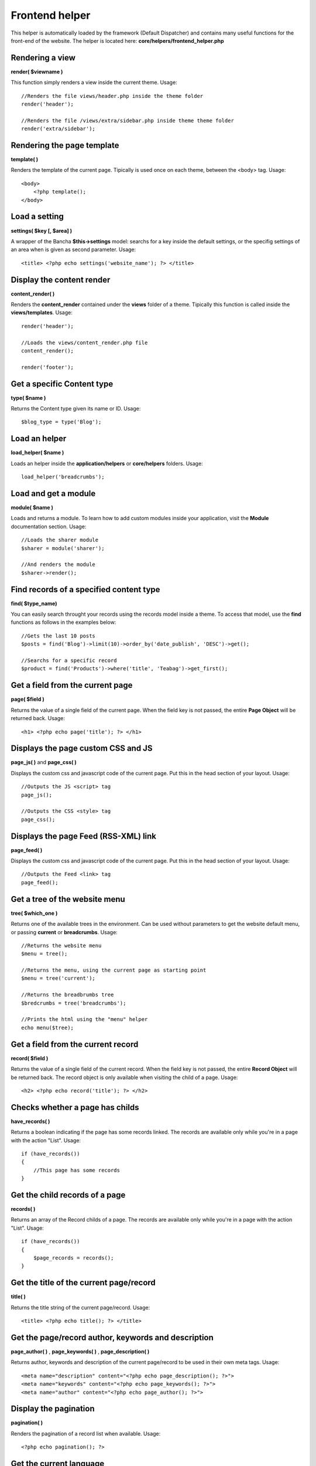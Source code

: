 ===============
Frontend helper
===============

This helper is automatically loaded by the framework (Default Dispatcher) and contains many useful functions for the front-end of the website.
The helper is located here: **core/helpers/frontend_helper.php**


----------------
Rendering a view
----------------

**render( $viewname )**

This function simply renders a view inside the current theme.
Usage::

    //Renders the file views/header.php inside the theme folder
    render('header');

    //Renders the file /views/extra/sidebar.php inside theme theme folder
    render('extra/sidebar');


---------------------------
Rendering the page template
---------------------------

**template( )**

Renders the template of the current page. Tipically is used once on each theme, between the <body> tag.
Usage::

    <body>
        <?php template();
    </body>


--------------
Load a setting
--------------

**settings( $key [, $area] )**

A wrapper of the Bancha **$this->settings** model: searchs for a key inside the default settings, or the specifig settings of an area when is given as second parameter. Usage::

    <title> <?php echo settings('website_name'); ?> </title>


--------------------------
Display the content render
--------------------------

**content_render( )**

Renders the **content_render** contained under the **views** folder of a theme. Tipically this function is called inside the **views/templates**.
Usage::

    render('header');

    //Loads the views/content_render.php file
    content_render();

    render('footer');


---------------------------
Get a specific Content type
---------------------------

**type( $name )**

Returns the Content type given its name or ID. Usage::

    $blog_type = type('Blog');


--------------
Load an helper
--------------

**load_helper( $name )**

Loads an helper inside the **application/helpers** or **core/helpers** folders. Usage::

    load_helper('breadcrumbs');


---------------------
Load and get a module
---------------------

**module( $name )**

Loads and returns a module. To learn how to add custom modules inside your application, visit the **Module** documentation section. Usage::

    //Loads the sharer module
    $sharer = module('sharer');

    //And renders the module
    $sharer->render();


----------------------------------------
Find records of a specified content type
----------------------------------------

**find( $type_name)**

You can easily search throught your records using the records model inside a theme. To access that model, use the **find** functions as follows in the examples below::

    //Gets the last 10 posts
    $posts = find('Blog')->limit(10)->order_by('date_publish', 'DESC')->get();

    //Searchs for a specific record
    $product = find('Products')->where('title', 'Teabag')->get_first();


---------------------------------
Get a field from the current page
---------------------------------

**page( $field )**

Returns the value of a single field of the current page. When the field key is not passed, the entire **Page Object** will be returned back. Usage::

    <h1> <?php echo page('title'); ?> </h1>


-----------------------------------
Displays the page custom CSS and JS
-----------------------------------

**page_js( )** and **page_css( )**

Displays the custom css and javascript code of the current page. Put this in the head section of your layout. Usage::

    //Outputs the JS <script> tag
    page_js();

    //Outputs the CSS <style> tag
    page_css();


-------------------------------------
Displays the page Feed (RSS-XML) link
-------------------------------------

**page_feed( )**

Displays the custom css and javascript code of the current page. Put this in the head section of your layout. Usage::

    //Outputs the Feed <link> tag
    page_feed();


------------------------------
Get a tree of the website menu
------------------------------

**tree( $which_one )**

Returns one of the available trees in the environment. Can be used without parameters to get the website default menu, or passing **current** or **breadcrumbs**. Usage::

    //Returns the website menu
    $menu = tree();

    //Returns the menu, using the current page as starting point
    $menu = tree('current');

    //Returns the breadbrumbs tree
    $bredcrumbs = tree('breadcrumbs');

    //Prints the html using the "menu" helper
    echo menu($tree);


-----------------------------------
Get a field from the current record
-----------------------------------

**record( $field )**

Returns the value of a single field of the current record. When the field key is not passed, the entire **Record Object** will be returned back. The record object is only available when visiting the child of a page. Usage::

    <h2> <?php echo record('title'); ?> </h2>


-----------------------------------
Checks whether a page has childs
-----------------------------------

**have_records( )**

Returns a boolean indicating if the page has some records linked. The records are available only while you're in a page with the action "List". Usage::

    if (have_records())
    {
        //This page has some records
    }


-----------------------------------
Get the child records of a page
-----------------------------------

**records( )**

Returns an array of the Record childs of a page. The records are available only while you're in a page with the action "List". Usage::

    if (have_records())
    {
        $page_records = records();
    }


----------------------------------------
Get the title of the current page/record
----------------------------------------

**title( )**

Returns the title string of the current page/record. Usage::

    <title> <?php echo title(); ?> </title>


----------------------------------------------------
Get the page/record author, keywords and description
----------------------------------------------------

**page_author( )** , **page_keywords( )** , **page_description( )**

Returns author, keywords and description of the current page/record to be used in their own meta tags. Usage::

    <meta name="description" content="<?php echo page_description(); ?>">
    <meta name="keywords" content="<?php echo page_keywords(); ?>">
    <meta name="author" content="<?php echo page_author(); ?>">


----------------------
Display the pagination
----------------------

**pagination( )**

Renders the pagination of a record list when available. Usage::

    <?php echo pagination(); ?>


------------------------
Get the current language
------------------------

**language( )**

Simply returns the current language. Usage::

    <?php echo language(); ?>


-------------------------------
Renders the available languages
-------------------------------

**languages( [$separator] )**

Renders the languages using **anchor tags** and separating them by using the provided separator. Usage::

    <?php echo languages(' - '); ?>